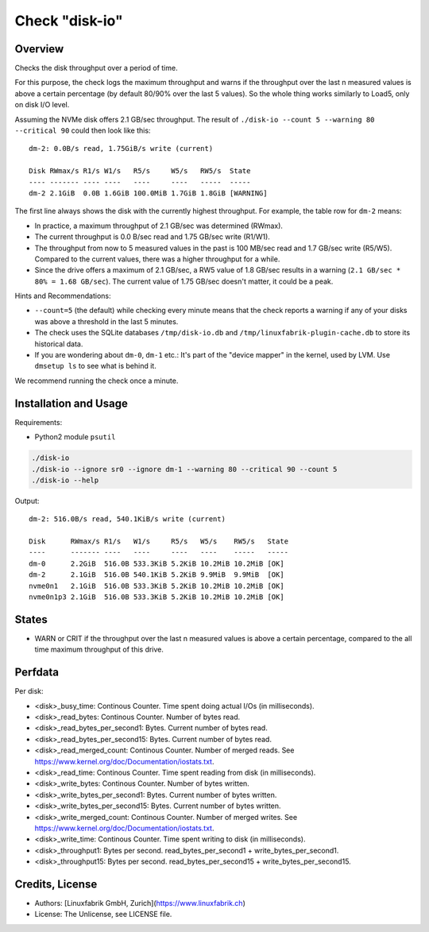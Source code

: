 Check "disk-io"
===============

Overview
--------

Checks the disk throughput over a period of time.

For this purpose, the check logs the maximum throughput and warns if the throughput over the last n measured values is above a certain percentage (by default 80/90% over the last 5 values). So the whole thing works similarly to Load5, only on disk I/O level.

Assuming the NVMe disk offers 2.1 GB/sec throughput. The result of ``./disk-io --count 5 --warning 80 --critical 90`` could then look like this::

    dm-2: 0.0B/s read, 1.75GiB/s write (current)

    Disk RWmax/s R1/s W1/s   R5/s     W5/s   RW5/s  State     
    ---- ------- ---- ----   ----     ----   -----  -----     
    dm-2 2.1GiB  0.0B 1.6GiB 100.0MiB 1.7GiB 1.8GiB [WARNING] 

The first line always shows the disk with the currently highest throughput. For example, the table row for ``dm-2`` means:

* In practice, a maximum throughput of 2.1 GB/sec was determined (RWmax).
* The current throughput is 0.0 B/sec read and 1.75 GB/sec write (R1/W1).
* The throughput from now to 5 measured values in the past is 100 MB/sec read and 1.7 GB/sec write (R5/W5). Compared to the current values, there was a higher throughput for a while.
* Since the drive offers a maximum of 2.1 GB/sec, a RW5 value of 1.8 GB/sec results in a warning (``2.1 GB/sec * 80% = 1.68 GB/sec``). The current value of 1.75 GB/sec doesn't matter, it could be a peak.

Hints and Recommendations:

* ``--count=5`` (the default) while checking every minute means that the check reports a warning if any of your disks was above a threshold in the last 5 minutes.
* The check uses the SQLite databases ``/tmp/disk-io.db`` and ``/tmp/linuxfabrik-plugin-cache.db`` to store its historical data.
* If you are wondering about ``dm-0``, ``dm-1`` etc.: It's part of the "device mapper" in the kernel, used by LVM. Use ``dmsetup ls`` to see what is behind it.

We recommend running the check once a minute.


Installation and Usage
----------------------

Requirements:

* Python2 module ``psutil``

.. code-block:: bash

    ./disk-io
    ./disk-io --ignore sr0 --ignore dm-1 --warning 80 --critical 90 --count 5
    ./disk-io --help

Output::

    dm-2: 516.0B/s read, 540.1KiB/s write (current)

    Disk      RWmax/s R1/s   W1/s     R5/s   W5/s    RW5/s   State 
    ----      ------- ----   ----     ----   ----    -----   ----- 
    dm-0      2.2GiB  516.0B 533.3KiB 5.2KiB 10.2MiB 10.2MiB [OK]  
    dm-2      2.1GiB  516.0B 540.1KiB 5.2KiB 9.9MiB  9.9MiB  [OK]  
    nvme0n1   2.1GiB  516.0B 533.3KiB 5.2KiB 10.2MiB 10.2MiB [OK]  
    nvme0n1p3 2.1GiB  516.0B 533.3KiB 5.2KiB 10.2MiB 10.2MiB [OK]


States
------

* WARN or CRIT if the throughput over the last n measured values is above a certain percentage, compared to the all time maximum throughput of this drive.


Perfdata
--------

Per disk:

* <disk>_busy_time: Continous Counter. Time spent doing actual I/Os (in milliseconds).
* <disk>_read_bytes: Continous Counter. Number of bytes read.
* <disk>_read_bytes_per_second1: Bytes. Current number of bytes read.
* <disk>_read_bytes_per_second15: Bytes. Current number of bytes read.
* <disk>_read_merged_count: Continous Counter. Number of merged reads. See https://www.kernel.org/doc/Documentation/iostats.txt.
* <disk>_read_time: Continous Counter. Time spent reading from disk (in milliseconds).
* <disk>_write_bytes: Continous Counter. Number of bytes written.
* <disk>_write_bytes_per_second1: Bytes. Current number of bytes written.
* <disk>_write_bytes_per_second15: Bytes. Current number of bytes written.
* <disk>_write_merged_count: Continous Counter. Number of merged writes. See https://www.kernel.org/doc/Documentation/iostats.txt.
* <disk>_write_time: Continous Counter. Time spent writing to disk (in milliseconds).
* <disk>_throughput1: Bytes per second. read_bytes_per_second1 + write_bytes_per_second1.
* <disk>_throughput15: Bytes per second. read_bytes_per_second15 + write_bytes_per_second15.


Credits, License
----------------

* Authors: [Linuxfabrik GmbH, Zurich](https://www.linuxfabrik.ch)
* License: The Unlicense, see LICENSE file.